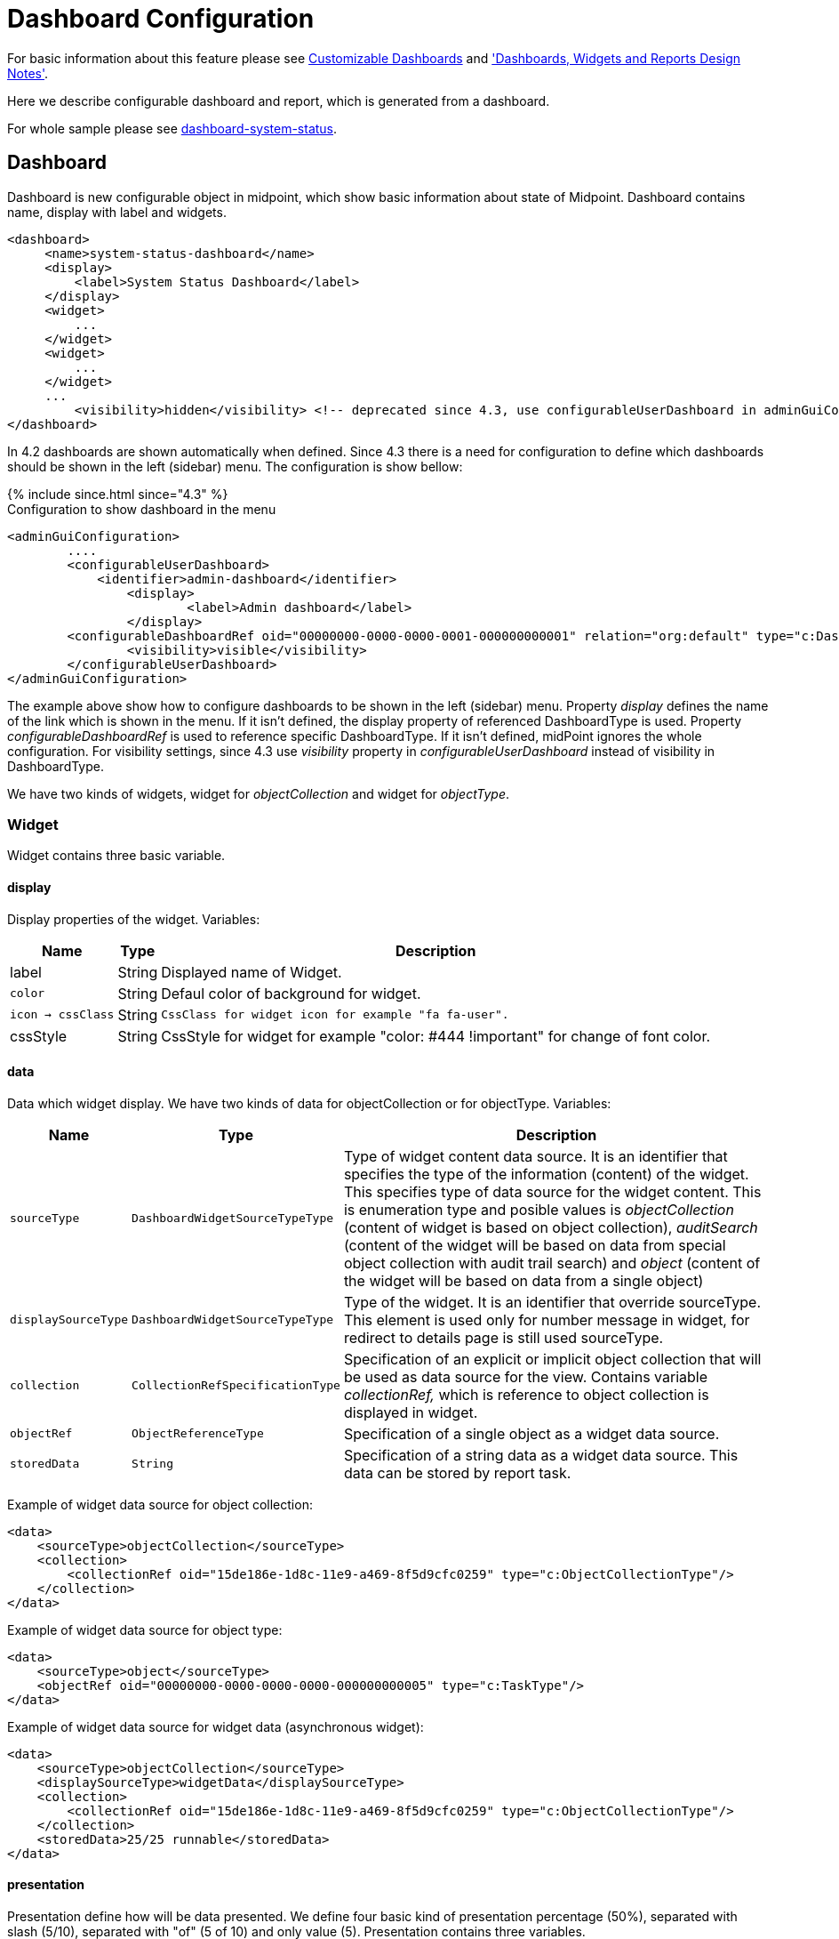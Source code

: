 = Dashboard Configuration
:page-nav-title: Configuration
:page-wiki-name: Dashboard configuration
:page-wiki-id: 36569129
:page-wiki-metadata-create-user: lskublik
:page-wiki-metadata-create-date: 2019-08-06T13:26:25.499+02:00
:page-wiki-metadata-modify-user: katkav
:page-wiki-metadata-modify-date: 2020-12-10T12:36:51.667+01:00
:page-since: "4.2"
:page-toc: top


For basic information about this feature please see xref:/midpoint/reference/admin-gui/dashboards/[Customizable Dashboards] and xref:/midpoint/devel/design/dashboards-widgets-and-reports-design-notes/['Dashboards, Widgets and Reports Design Notes'].

Here we describe configurable dashboard and report, which is generated from a dashboard.

For whole sample please see link:https://github.com/Evolveum/midpoint-samples/tree/master/samples/dashboard[dashboard-system-status].


== Dashboard

Dashboard is new configurable object in midpoint, which show basic information about state of Midpoint.
Dashboard contains name, display with label and widgets.

[source,xml]
----
<dashboard>
     <name>system-status-dashboard</name>
     <display>
         <label>System Status Dashboard</label>
     </display>
     <widget>
         ...
     </widget>
     <widget>
         ...
     </widget>
     ...
         <visibility>hidden</visibility> <!-- deprecated since 4.3, use configurableUserDashboard in adminGuiConfig instead -->
</dashboard>
----

In 4.2 dashboards are shown automatically when defined.
Since 4.3 there is a need for configuration to define which dashboards should be shown in the left (sidebar) menu.
The configuration is show bellow:

++++
{% include since.html since="4.3" %}
++++

.Configuration to show dashboard in the menu
[source,xml]
----
<adminGuiConfiguration>
        ....
        <configurableUserDashboard>
            <identifier>admin-dashboard</identifier>
                <display>
                        <label>Admin dashboard</label>
                </display>
        <configurableDashboardRef oid="00000000-0000-0000-0001-000000000001" relation="org:default" type="c:DashboardType"/>
                <visibility>visible</visibility>
        </configurableUserDashboard>
</adminGuiConfiguration>
----

The example above show how to configure dashboards to be shown in the left (sidebar) menu.
Property _display_ defines the name of the link which is shown in the menu.
If it isn't defined, the display property of referenced DashboardType is used.
Property _configurableDashboardRef_ is used to reference specific DashboardType.
If it isn't defined, midPoint ignores the whole configuration.
For visibility settings, since 4.3 use _visibility_ property in _configurableUserDashboard_ instead of visibility in DashboardType.

We have two kinds of widgets, widget for _objectCollection_ and widget for _objectType_.


=== Widget

Widget contains three basic variable.


==== display

Display properties of the widget.
Variables:

[%autowidth]
|===
| Name | Type | Description

| label
| String
| Displayed name of Widget.


| `color`
| String
| Defaul color of background for widget.


| `icon -> cssClass`
| String
| `CssClass for widget icon for example "fa fa-user".`


| cssStyle
| String
| CssStyle for widget for example "color: #444 !important" for change of font color.


|===

==== data

Data which widget display.
We have two kinds of data for objectCollection or for objectType.
Variables:

[%autowidth]
|===
| Name | Type | Description

| `sourceType`
| `DashboardWidgetSourceTypeType`
| Type of widget content data source.
It is an identifier that specifies the type of the information (content) of the widget.
This specifies type of data source for the widget content.
This is enumeration type and posible values is  _objectCollection_ (content of widget is based on object collection), __auditSearch__ (content of the widget will be based on data from special object collection with audit trail search) and _object_ (content of the widget will be based on data from a single object)

| `displaySourceType`
| `DashboardWidgetSourceTypeType`
| Type of the widget. It is an identifier that override sourceType.
This element is used only for number message in widget, for redirect
to details page is still used sourceType.


| `collection`
| `CollectionRefSpecificationType`
| Specification of an explicit or implicit object collection that will be used as data source for the view.
Contains variable _collectionRef,_ which is reference to object collection is displayed in widget.


| `objectRef`
| `ObjectReferenceType`
| Specification of a single object as a widget data source.

| `storedData`
| `String`
| Specification of a string data as a widget data source. This data can be stored by report task.


|===

Example of widget data source for object collection:

[source,xml]
----
<data>
    <sourceType>objectCollection</sourceType>
    <collection>
        <collectionRef oid="15de186e-1d8c-11e9-a469-8f5d9cfc0259" type="c:ObjectCollectionType"/>
    </collection>
</data>
----

Example of widget data source for object type:

[source,xml]
----
<data>
    <sourceType>object</sourceType>
    <objectRef oid="00000000-0000-0000-0000-000000000005" type="c:TaskType"/>
</data>
----

Example of widget data source for widget data (asynchronous widget):

[source,xml]
----
<data>
    <sourceType>objectCollection</sourceType>
    <displaySourceType>widgetData</displaySourceType>
    <collection>
        <collectionRef oid="15de186e-1d8c-11e9-a469-8f5d9cfc0259" type="c:ObjectCollectionType"/>
    </collection>
    <storedData>25/25 runnable</storedData>
</data>
----

==== presentation

Presentation define how will be data presented.
We define four basic kind of presentation percentage (50%), separated with slash (5/10), separated with "of" (5 of 10) and only value (5).
Presentation contains three variables.


===== dataField

First is _dataField_, which is properties of a specific widget data field.
Note that the order of dataField elements is NOT significant.
The field order is given by specific presentation style.
Variables for _dataField:_

[%autowidth]
|===
| Name | Type | Description

| `fieldType`
| `DashboardWidgetDataFieldTypeType`
| Type of the field.
We support value 'value' and 'unit' now.
'value' is data field, which define displaying basic information, so number.
"unit" define units for number.


| `expression`
| `ExpressionType`
| Expression that produces value to display in the field.


|===

For fiedType "value", we define new type of expression ProportionalExpressionEvaluatorType "proportional" with variable _style_. Variable _style_ is enumeration type with value "percentage" (for example 50%), "value-slash-domain" (for example 5/10), "value-of-domain" (for example 5 of 10) and "value-only" (for example 5).

===== variation

Next presentation variable is _variation_. Conditional variation in the way how the widget is displayed.
Variations may change colors or icons of the widget based on a condition.
Variables for _variation_:

[%autowidth]
|===
| Name | Type | Description

| `condition`
| `ExpressionType`
| Condition for the variation.
The variation will be active if the condition evaluates to true.


| `display`
| `DisplayType`
| Display properties to apply in case that the condition is true.
Those display properties specify only those presentation aspects that are different from the usual presenation.
This is supposed to be merged with the primary display properties of the widget.
E.g. if the variation only changes widget color, only color needs to be specified here.
Icon and other styles are taken from the primary widget display properties.


|===

_Condition_ can get four variables:

[%autowidth]
|===
| Name | Type | Description | sourceType in data of widget

| `proportional`
| IntegerStatType
| Integer stat (statistic) entry.
This entry contains stat value, together with domain value.
| objectCollection, auditSearch


| `policySituations`
| Collection<String>
| Colection of policy situations.
| objectCollection


| `object`
| base on displayed object in widget
| Processed object.
| object


| `storedData`
| String
| Stored data from widget.
| widgetData


|===

===== view

Last variable of presentation is _view_, this variable is processed for report and we will look on it below.


Example of `presentation`:

[source,xml]
----
<presentation>
    <dataField>
        <fieldType>value</fieldType>
        <expression>
            <proportional xmlns:xsi="http://www.w3.org/2001/XMLSchema-instance" xsi:type="c:ProportionalExpressionEvaluatorType">
                <style>percentage</style>
            </proportional>
        </expression>
    </dataField>
    <dataField>
        <fieldType>unit</fieldType>
        <expression>
             <value>up</value>
        </expression>
    </dataField>
    <variation>
         <condition>
             <script xmlns:xsi="http://www.w3.org/2001/XMLSchema-instance" xsi:type="c:ScriptExpressionEvaluatorType">
                <code>
                    policySituations.contains("#resourceHealthDanger")
                </code>
             </script>
         </condition>
         <display>
             <color>#dd4b39</color>
         </display>
    </variation>
</presentation>
----

=== Object Collection

You can see basic configuration for objectCollection on xref:/midpoint/reference/admin-gui/collections-views/configuration/#object-collection[Object Collection].
For dashboard we can use policyRule with policyTreshold for define some policySituation.
Example of object collection for resource, which have status UP:

[source,xml]
----
<objectCollection xmlns="http://midpoint.evolveum.com/xml/ns/public/common/common-3"
                                  xmlns:q="http://prism.evolveum.com/xml/ns/public/query-3"
                                  xmlns:c="http://midpoint.evolveum.com/xml/ns/public/common/common-3"
                                  oid="15de186e-1d8c-11e9-a469-8f5d9cfc0259">
    <name>Resources Up</name>
    <assignment>
        <policyRule>
            <policyConstraints>
                <collectionStats>
                    <collection>
                        <interpretation>explicit</interpretation>
                    </collection>
                </collectionStats>
            </policyConstraints>
            <policySituation>#resourceHealthDanger</policySituation>
            <policyThreshold>
                <highWaterMark>
                    <percentage>99.9</percentage>
                </highWaterMark>
            </policyThreshold>
        </policyRule>
    </assignment>
    <type>ResourceType</type>
    <filter>
        <q:equal>
            <q:path>operationalState/lastAvailabilityStatus</q:path>
            <q:value>up</q:value>
        </q:equal>
    </filter>
    <domain>
        <collectionRef oid="00000000-0000-0000-0001-000000000006" type="c:ObjectCollectionType"/>
    </domain>
</objectCollection>
----

Variable _domain_ is a set of object that is "all the things" for this collection.
For example collection of "up resources" will have a domain "all resources".
In this example we use _policyRule_ with _policySituation_, which we can check in variation of widget presentation.
When policyTreshold is met policySituation from policyRule is presented in variation.
_policyThreshold_ have two important variables for us, lowWaterMark and highWaterMark.

lowWaterMark is lower bound of the threshold. Lowest value for which the policy rule is activated. The policy rule will be triggered for all values starting from this value up until the high water mark (closed interval). If no low water mark is specified then the policy rule will be activated for all values up to the high water mark. Policy rule with a threshold that does not have any water marks will never be activated.

highWaterMark is upper bound of the threshold. Highest value for which the policy rule is activated. The policy rule will be triggered for all values starting from low water mark up until this value (closed interval). If no high water mark is specified then the policy rule will be activated for all values that are greater than or equal to high water mark.

Both variables are WaterMarkType type, which contains variables count and percentage.

== Asynchronous widget

From 4.4 Midpoint support asynchronous widget. When we want configure it, then we use _displaySourceType_ in widget and set it as _widgetData_. We set _sourceType_ as _objectCollection_ because of redirect to details page and task, which generate stored data.

We need configure dashboard report task, which will be store data to widget. In dashboard report use element _storeExportedWidgetData_ for defined where will be stored generated widget data.

== View

When we create new dashboard, than we can see it in midpoint gui.
Next screenshot is displayed link:https://github.com/Evolveum/midpoint-samples/tree/master/samples/dashboard[dashboard-system-status].

image::dashboard-screenshot.png[]

'''

For whole sample please see link:https://github.com/Evolveum/midpoint-samples/tree/master/samples/dashboard[dashboard-system-status].
